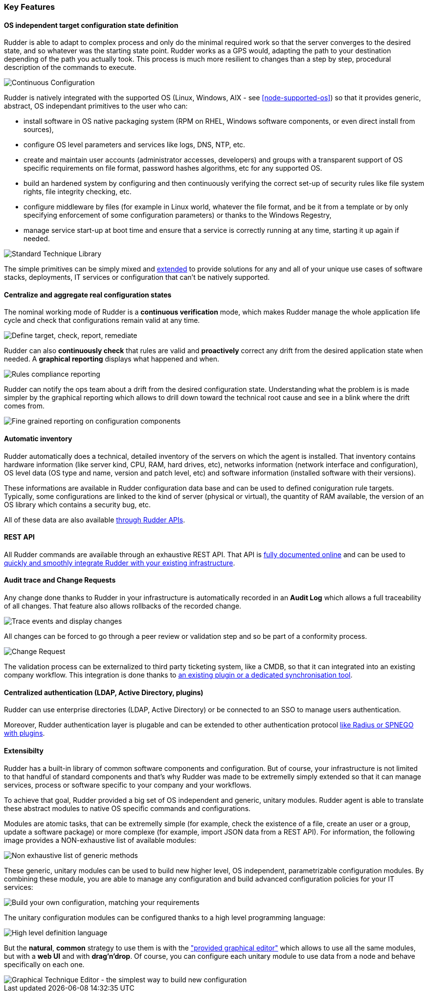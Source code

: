 [[key-features]]
=== Key Features

==== OS independent target configuration state definition

Rudder is able to adapt to complex process and only do the minimal required
work so that the server converges to the desired state, and so whatever was the
starting state point. Rudder works as a GPS would, adapting the path to your
destination depending of the path you actually took. This process is much more
resilient to changes than a step by step, procedural description of the commands
to execute.

image::continuous-configuration.png[Continuous Configuration]


Rudder is natively integrated with the supported OS (Linux, Windows, AIX - see
<<node-supported-os>>) so that it provides generic, abstract, OS independant
primitives to the user who can:


* install software in OS native packaging system (RPM on RHEL, Windows software
  components, or even direct install from sources),
* configure OS level parameters and services like logs, DNS, NTP, etc.
* create and maintain user accounts (administrator accesses, developers) and
  groups with a transparent support of OS specific requirements on file format,
  password hashes algorithms, etc for any supported OS.
* build an hardened system by configuring and then continuously verifying the
  correct set-up of security rules like file system rights, file integrity
  checking, etc.
* configure middleware by files (for example in Linux world, whatever the file
  format, and be it from a template or by only specifying enforcement of some
  configuration parameters) or thanks to the Windows Regestry,
* manage service start-up at boot time and ensure that a service is correctly
  running at any time, starting it up again if needed.

image::introduction/core_techniques.png["Standard Technique Library", align="center"]

The simple primitives can be simply mixed and <<intro-rudder-extensibility,extended>> to provide
solutions for any and all of your unique use cases of software stacks,
deployments, IT services or configuration that can't be natively supported.

==== Centralize and aggregate real configuration states

The nominal working mode of Rudder is a **continuous verification** mode, which
makes Rudder manage the whole application life cycle and check that configurations
remain valid at any time.

image::introduction/general_behavior_workflow.png["Define target, check, report, remediate", align="center"]

Rudder can also *continuously check* that rules are valid and *proactively* correct
any drift from the desired application state when needed. A *graphical reporting*
displays what happened and when.

image::introduction/rules_compliance.png[Rules compliance reporting]

Rudder can notify the ops team about a drift from the desired configuration state.
Understanding what the problem is is made simpler by the graphical reporting
which allows to drill down toward the technical root cause and see in a blink
where the drift comes from.

image::introduction/rule_compliance_details.png["Fine grained reporting on configuration components", align="center"]


==== Automatic inventory

Rudder automatically does a technical, detailed inventory of the servers on
which the agent is installed.
That inventory contains hardware information (like server kind, CPU, RAM,
hard drives, etc), networks information (network interface and configuration),
OS level data (OS type and name, version and patch level, etc) and software
information (installed software with their versions).

These informations are available in Rudder configuration data base and can be
used to defined coniguration rule targets. Typically, some configurations are
linked to the kind of server (physical or virtual), the quantity of RAM
available, the version of an OS library which contains a security bug, etc.

All of these data are also available <<rudder-api-integration, through Rudder APIs>>.

==== REST API

All Rudder commands are available through an exhaustive REST API. That API is
http://www.rudder-project.org/rudder-api-doc/[fully documented online] and can
be used to <<rudder-api-integration, quickly and smoothly integrate Rudder with your existing infrastructure>>.


==== Audit trace and Change Requests

Any change done thanks to Rudder in your infrastructure is automatically
recorded in an *Audit Log* which allows a full traceability of all changes.
That feature also allows rollbacks of the recorded change.

image::introduction/audit_trace.png["Trace events and display changes", align="center"]

All changes can be forced to go through a peer review or validation step and
so be part of a conformity process.

image::introduction/change_request.png["Change Request", align="center"]

The validation process can be externalized to third party ticketing system, like
a CMDB, so that it can integrated into an existing company workflow. This
integration is done thanks to <<rudder-integration, an existing
plugin or a dedicated synchronisation tool>>.

==== Centralized authentication (LDAP, Active Directory, plugins)

Rudder can use enterprise directories (LDAP, Active Directory)
or be connected to an SSO to manage users authentication.

Moreover, Rudder authentication layer is plugable and can be extended to other
authentication protocol <<extending-rudder-with-plugins, like Radius or SPNEGO with plugins>>.

[[intro-rudder-extensibility]]
==== Extensibilty

Rudder has a built-in library of common software components and configuration.
But of course, your infrastructure is not limited to that handful of standard
components and that's why Rudder was made to be extremelly simply extended so
that it can manage services, process or software specific to your company and
your workflows.

To achieve that goal, Rudder provided a big set of OS independent and generic,
unitary modules. Rudder agent is able to translate these abstract modules to
native OS specific commands and configurations.

Modules are atomic tasks, that can be extremelly simple (for example, check the
existence of a file, create an user or a group, update a software package) or
more complexe (for example, import JSON data from a REST API).
For information, the following image provides a NON-exhaustive list of
available modules:

image::introduction/generic_methods_list.png["Non exhaustive list of generic methods", align="center"]

These generic, unitary modules can be used to build new higher level,
OS independent, parametrizable configuration modules. By combining these module,
you are able to manage any configuration and build advanced configuration
policies for your IT services:

image::introduction/rule_directive_generic_method_stack.png["Build your own configuration, matching your requirements", align="center"]

The unitary configuration modules can be configured thanks to a high level
programming language:

image::introduction/ncf_language.png["High level definition language", align="center"]

But the *natural*, *common* strategy to use them is with the <<technique-editor, "provided graphical editor">>
which allows to use all the same modules, but with a *web UI* and
with *drag'n'drop*. Of course, you can configure each unitary module to use data from
a node and behave specifically on each one.

image::introduction/technique_editor_overview.png["Graphical Technique Editor - the simplest way to build new configuration", align="center"]

